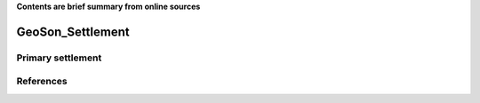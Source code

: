 **Contents are brief summary from online sources**

GeoSon_Settlement
==================



Primary settlement
------------------





References
-----------
